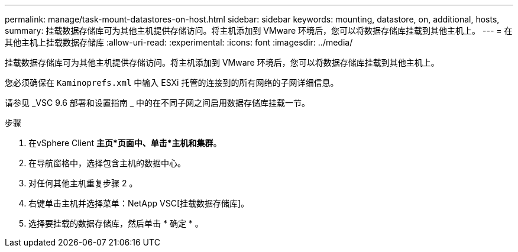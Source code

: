 ---
permalink: manage/task-mount-datastores-on-host.html 
sidebar: sidebar 
keywords: mounting, datastore, on, additional, hosts, 
summary: 挂载数据存储库可为其他主机提供存储访问。将主机添加到 VMware 环境后，您可以将数据存储库挂载到其他主机上。 
---
= 在其他主机上挂载数据存储库
:allow-uri-read: 
:experimental: 
:icons: font
:imagesdir: ../media/


[role="lead"]
挂载数据存储库可为其他主机提供存储访问。将主机添加到 VMware 环境后，您可以将数据存储库挂载到其他主机上。

您必须确保在 `Kaminoprefs.xml` 中输入 ESXi 托管的连接到的所有网络的子网详细信息。

请参见 _VSC 9.6 部署和设置指南 _ 中的在不同子网之间启用数据存储库挂载一节。

.步骤
. 在vSphere Client *主页*页面中、单击*主机和集群*。
. 在导航窗格中，选择包含主机的数据中心。
. 对任何其他主机重复步骤 2 。
. 右键单击主机并选择菜单：NetApp VSC[挂载数据存储库]。
. 选择要挂载的数据存储库，然后单击 * 确定 * 。

